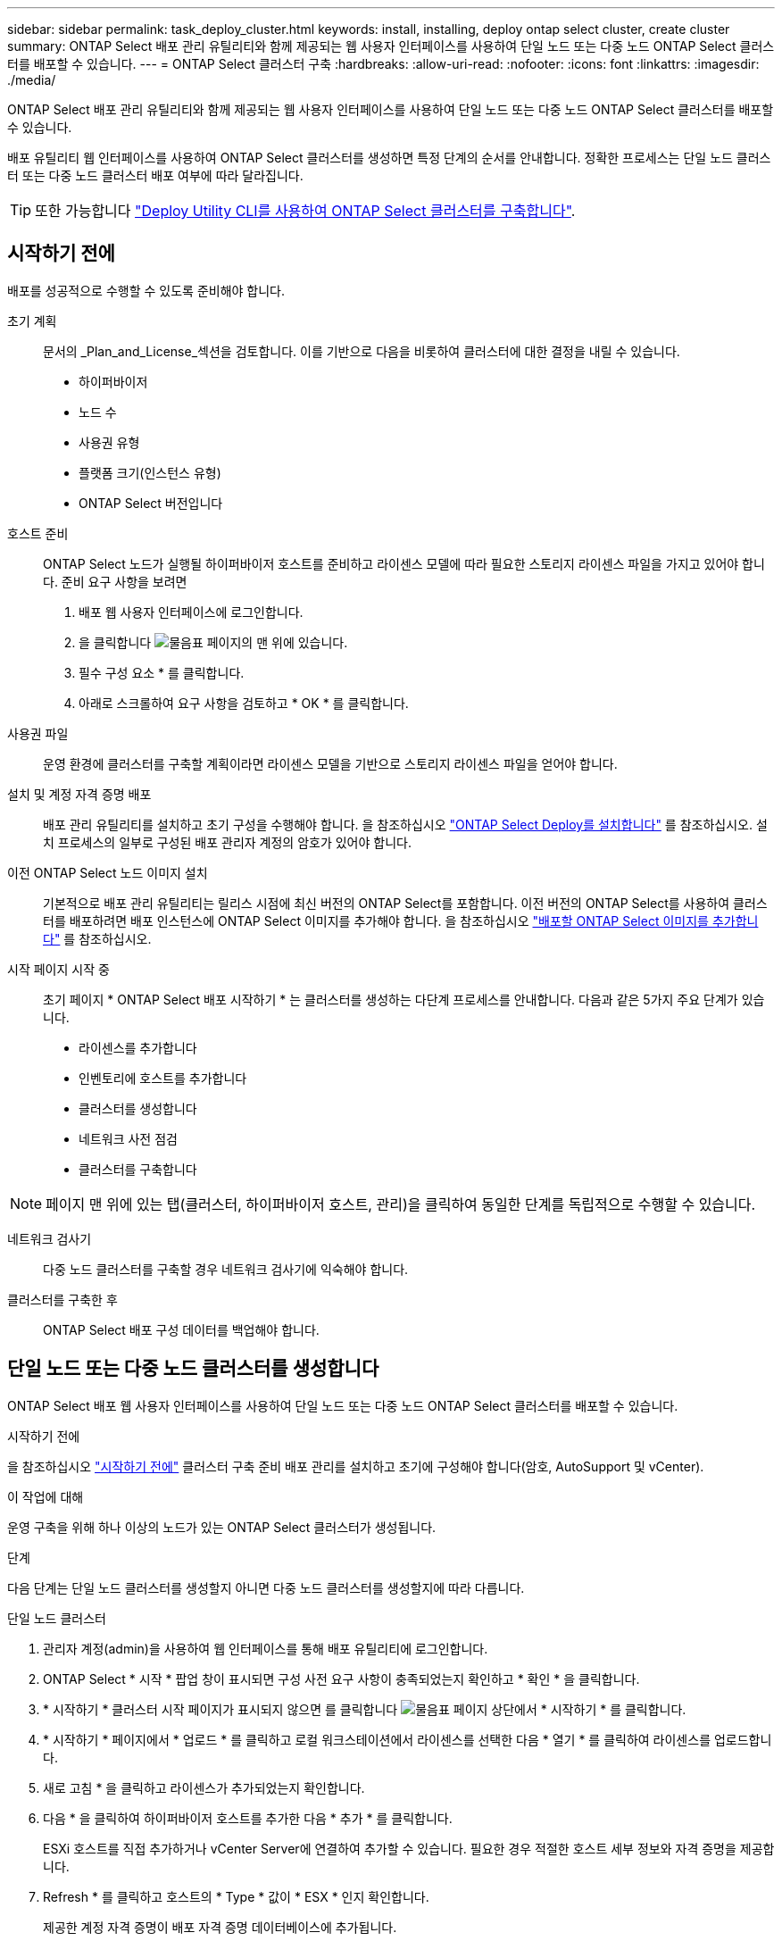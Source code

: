 ---
sidebar: sidebar 
permalink: task_deploy_cluster.html 
keywords: install, installing, deploy ontap select cluster, create cluster 
summary: ONTAP Select 배포 관리 유틸리티와 함께 제공되는 웹 사용자 인터페이스를 사용하여 단일 노드 또는 다중 노드 ONTAP Select 클러스터를 배포할 수 있습니다. 
---
= ONTAP Select 클러스터 구축
:hardbreaks:
:allow-uri-read: 
:nofooter: 
:icons: font
:linkattrs: 
:imagesdir: ./media/


[role="lead"]
ONTAP Select 배포 관리 유틸리티와 함께 제공되는 웹 사용자 인터페이스를 사용하여 단일 노드 또는 다중 노드 ONTAP Select 클러스터를 배포할 수 있습니다.

배포 유틸리티 웹 인터페이스를 사용하여 ONTAP Select 클러스터를 생성하면 특정 단계의 순서를 안내합니다. 정확한 프로세스는 단일 노드 클러스터 또는 다중 노드 클러스터 배포 여부에 따라 달라집니다.


TIP: 또한 가능합니다 link:https://docs.netapp.com/us-en/ontap-select/task_cli_deploy_cluster.html["Deploy Utility CLI를 사용하여 ONTAP Select 클러스터를 구축합니다"].



== 시작하기 전에

배포를 성공적으로 수행할 수 있도록 준비해야 합니다.

초기 계획:: 문서의 _Plan_and_License_섹션을 검토합니다. 이를 기반으로 다음을 비롯하여 클러스터에 대한 결정을 내릴 수 있습니다.
+
--
* 하이퍼바이저
* 노드 수
* 사용권 유형
* 플랫폼 크기(인스턴스 유형)
* ONTAP Select 버전입니다


--
호스트 준비:: ONTAP Select 노드가 실행될 하이퍼바이저 호스트를 준비하고 라이센스 모델에 따라 필요한 스토리지 라이센스 파일을 가지고 있어야 합니다. 준비 요구 사항을 보려면
+
--
. 배포 웹 사용자 인터페이스에 로그인합니다.
. 을 클릭합니다 image:icon_question_mark.gif["물음표"] 페이지의 맨 위에 있습니다.
. 필수 구성 요소 * 를 클릭합니다.
. 아래로 스크롤하여 요구 사항을 검토하고 * OK * 를 클릭합니다.


--
사용권 파일:: 운영 환경에 클러스터를 구축할 계획이라면 라이센스 모델을 기반으로 스토리지 라이센스 파일을 얻어야 합니다.
설치 및 계정 자격 증명 배포:: 배포 관리 유틸리티를 설치하고 초기 구성을 수행해야 합니다. 을 참조하십시오 link:task_install_deploy.html["ONTAP Select Deploy를 설치합니다"] 를 참조하십시오. 설치 프로세스의 일부로 구성된 배포 관리자 계정의 암호가 있어야 합니다.
이전 ONTAP Select 노드 이미지 설치:: 기본적으로 배포 관리 유틸리티는 릴리스 시점에 최신 버전의 ONTAP Select를 포함합니다. 이전 버전의 ONTAP Select를 사용하여 클러스터를 배포하려면 배포 인스턴스에 ONTAP Select 이미지를 추가해야 합니다. 을 참조하십시오 link:task_cli_deploy_image_add.html["배포할 ONTAP Select 이미지를 추가합니다"] 를 참조하십시오.
시작 페이지 시작 중:: 초기 페이지 * ONTAP Select 배포 시작하기 * 는 클러스터를 생성하는 다단계 프로세스를 안내합니다. 다음과 같은 5가지 주요 단계가 있습니다.
+
--
* 라이센스를 추가합니다
* 인벤토리에 호스트를 추가합니다
* 클러스터를 생성합니다
* 네트워크 사전 점검
* 클러스터를 구축합니다


--



NOTE: 페이지 맨 위에 있는 탭(클러스터, 하이퍼바이저 호스트, 관리)을 클릭하여 동일한 단계를 독립적으로 수행할 수 있습니다.

네트워크 검사기:: 다중 노드 클러스터를 구축할 경우 네트워크 검사기에 익숙해야 합니다.
클러스터를 구축한 후:: ONTAP Select 배포 구성 데이터를 백업해야 합니다.




== 단일 노드 또는 다중 노드 클러스터를 생성합니다

ONTAP Select 배포 웹 사용자 인터페이스를 사용하여 단일 노드 또는 다중 노드 ONTAP Select 클러스터를 배포할 수 있습니다.

.시작하기 전에
을 참조하십시오 link:task_deploy_cluster.html#before-you-begin["시작하기 전에"] 클러스터 구축 준비 배포 관리를 설치하고 초기에 구성해야 합니다(암호, AutoSupport 및 vCenter).

.이 작업에 대해
운영 구축을 위해 하나 이상의 노드가 있는 ONTAP Select 클러스터가 생성됩니다.

.단계
다음 단계는 단일 노드 클러스터를 생성할지 아니면 다중 노드 클러스터를 생성할지에 따라 다릅니다.

[role="tabbed-block"]
====
.단일 노드 클러스터
--
. 관리자 계정(admin)을 사용하여 웹 인터페이스를 통해 배포 유틸리티에 로그인합니다.
. ONTAP Select * 시작 * 팝업 창이 표시되면 구성 사전 요구 사항이 충족되었는지 확인하고 * 확인 * 을 클릭합니다.
. * 시작하기 * 클러스터 시작 페이지가 표시되지 않으면 를 클릭합니다 image:icon_question_mark.gif["물음표"] 페이지 상단에서 * 시작하기 * 를 클릭합니다.
. * 시작하기 * 페이지에서 * 업로드 * 를 클릭하고 로컬 워크스테이션에서 라이센스를 선택한 다음 * 열기 * 를 클릭하여 라이센스를 업로드합니다.
. 새로 고침 * 을 클릭하고 라이센스가 추가되었는지 확인합니다.
. 다음 * 을 클릭하여 하이퍼바이저 호스트를 추가한 다음 * 추가 * 를 클릭합니다.
+
ESXi 호스트를 직접 추가하거나 vCenter Server에 연결하여 추가할 수 있습니다. 필요한 경우 적절한 호스트 세부 정보와 자격 증명을 제공합니다.

. Refresh * 를 클릭하고 호스트의 * Type * 값이 * ESX * 인지 확인합니다.
+
제공한 계정 자격 증명이 배포 자격 증명 데이터베이스에 추가됩니다.

. Next * 를 클릭하여 클러스터 생성 프로세스를 시작합니다.
. 클러스터 세부 정보 * 섹션에서 클러스터를 설명하는 데 필요한 모든 정보를 제공하고 * 완료 * 를 클릭합니다.
. 노드 설정 * 에서 노드 관리 IP 주소를 제공하고 노드에 대한 라이센스를 선택합니다. 필요한 경우 새 라이센스를 업로드할 수 있습니다. 필요한 경우 노드 이름을 변경할 수도 있습니다.
. 하이퍼바이저 * 및 * 네트워크 * 구성 제공
+
가상 머신 크기와 사용 가능한 기능 세트를 정의하는 3개의 노드 구성이 있습니다. 이러한 인스턴스 유형은 구매한 라이센스의 표준, 프리미엄 및 프리미엄 XL 제품에서 각각 지원됩니다. 노드에 대해 선택한 라이센스가 인스턴스 유형과 일치하거나 초과해야 합니다.

+
관리 및 데이터 네트워크와 하이퍼바이저 호스트를 선택합니다.

. 스토리지 * 구성을 제공하고 * 완료 * 를 클릭합니다.
+
플랫폼 라이센스 수준 및 호스트 구성에 따라 드라이브를 선택할 수 있습니다.

. 클러스터의 구성을 검토하고 확인합니다.
+
를 클릭하여 구성을 변경할 수 있습니다 image:icon_pencil.gif["편집"] 를 참조하십시오.

. 다음 * 을 클릭하고 ONTAP 관리자 암호를 입력합니다.
. 클러스터 생성 프로세스를 시작하려면 * 클러스터 생성 * 을 클릭하고 팝업 창에서 * 확인 * 을 클릭합니다.
+
클러스터를 생성하는 데 최대 30분이 걸릴 수 있습니다.

. 여러 단계의 클러스터 생성 프로세스를 모니터링하여 클러스터가 성공적으로 생성되었는지 확인합니다.
+
페이지는 정기적으로 자동으로 새로 고쳐집니다.



--
.다중 노드 클러스터
--
. 관리자 계정(admin)을 사용하여 웹 인터페이스를 통해 배포 유틸리티에 로그인합니다.
. Welcome to ONTAP Select* 팝업 창이 표시되면 구성 필수 구성 요소가 충족되었는지 확인하고 * OK * 를 클릭합니다.
. * 시작하기 * 클러스터 시작 페이지가 표시되지 않으면 를 클릭합니다 image:icon_question_mark.gif["물음표"] 페이지 상단에서 * 시작하기 * 를 클릭합니다.
. * 시작하기 * 페이지에서 * 업로드 * 를 클릭하고 로컬 워크스테이션에서 라이센스를 선택한 다음 * 열기 * 를 클릭하여 라이센스를 업로드합니다. 두 번째 라이센스를 추가하려면 이 과정을 반복합니다.
. 새로 고침 * 을 클릭하고 라이센스가 추가되었는지 확인합니다.
. 다음 * 을 클릭하여 두 개의 하이퍼바이저 호스트를 추가한 다음 * 추가 * 를 클릭합니다.
+
ESXi 호스트를 직접 추가하거나 vCenter 서버에 연결하여 추가할 수 있습니다. 필요한 경우 적절한 호스트 세부 정보와 자격 증명을 제공합니다.

. Refresh * 를 클릭하고 호스트의 * Type * 값이 * ESX * 인지 확인합니다.
+
제공한 계정 자격 증명이 배포 자격 증명 데이터베이스에 추가됩니다.

. Next * 를 클릭하여 클러스터 생성 프로세스를 시작합니다.
. 클러스터 세부 정보 * 섹션에서 * 클러스터 크기 * 로 * 2 노드 클러스터 * 를 선택하고 클러스터를 설명하는 데 필요한 모든 정보를 제공한 다음 * 완료 * 를 클릭합니다.
. 노드 설정 * 에서 노드 관리 IP 주소를 제공하고 각 노드에 대한 라이센스를 선택합니다. 필요한 경우 새 라이센스를 업로드할 수 있습니다. 필요한 경우 노드 이름을 변경할 수도 있습니다.
. 하이퍼바이저 * 및 * 네트워크 * 구성 제공
+
가상 머신 크기와 사용 가능한 기능 세트를 정의하는 3개의 노드 구성이 있습니다. 이러한 인스턴스 유형은 구매한 라이센스의 표준, 프리미엄 및 프리미엄 XL 제품에서 각각 지원됩니다. 노드에 대해 선택한 라이센스는 인스턴스 유형과 일치하거나 초과해야 합니다.

+
하이퍼바이저 호스트와 관리, 데이터 및 내부 네트워크를 선택합니다.

. 스토리지 * 구성을 제공하고 * 완료 * 를 클릭합니다.
+
플랫폼 라이센스 수준 및 호스트 구성에 따라 드라이브를 선택할 수 있습니다.

. 클러스터의 구성을 검토하고 확인합니다.
+
를 클릭하여 구성을 변경할 수 있습니다 image:icon_pencil.gif["편집"] 를 참조하십시오.

. 다음 * 을 클릭하고 * 실행 * 을 클릭하여 네트워크 사전 검사를 실행합니다. 이는 ONTAP 클러스터 트래픽용으로 선택된 내부 네트워크가 올바르게 작동하는지 검증합니다.
. 다음 * 을 클릭하고 ONTAP 관리자 암호를 입력합니다.
. 클러스터 생성 프로세스를 시작하려면 * 클러스터 생성 * 을 클릭하고 팝업 창에서 * 확인 * 을 클릭합니다.
+
클러스터를 생성하는 데 최대 45분이 걸릴 수 있습니다.

. 여러 단계로 구성된 클러스터 생성 프로세스를 모니터링하여 클러스터가 성공적으로 생성되었는지 확인합니다.
+
페이지는 정기적으로 자동으로 새로 고쳐집니다.



--
====
.작업을 마친 후
ONTAP Select AutoSupport 기능이 구성되어 있는지 확인한 다음 ONTAP Select 배포 구성 데이터를 백업해야 합니다.


TIP: 클러스터 생성 작업이 시작되었지만 완료되지 않은 경우 정의한 ONTAP 관리 암호가 적용되지 않을 수 있습니다. 이 경우 NetApp 기술 지원 부서에 문의하십시오.

